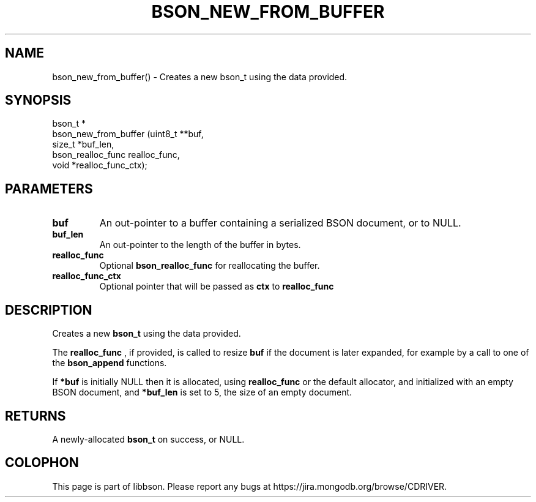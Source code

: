 .\" This manpage is Copyright (C) 2016 MongoDB, Inc.
.\" 
.\" Permission is granted to copy, distribute and/or modify this document
.\" under the terms of the GNU Free Documentation License, Version 1.3
.\" or any later version published by the Free Software Foundation;
.\" with no Invariant Sections, no Front-Cover Texts, and no Back-Cover Texts.
.\" A copy of the license is included in the section entitled "GNU
.\" Free Documentation License".
.\" 
.TH "BSON_NEW_FROM_BUFFER" "3" "2016\(hy11\(hy10" "libbson"
.SH NAME
bson_new_from_buffer() \- Creates a new bson_t using the data provided.
.SH "SYNOPSIS"

.nf
.nf
bson_t *
bson_new_from_buffer (uint8_t           **buf,
                      size_t             *buf_len,
                      bson_realloc_func   realloc_func,
                      void               *realloc_func_ctx);
.fi
.fi

.SH "PARAMETERS"

.TP
.B
buf
An out\(hypointer to a buffer containing a serialized BSON document, or to NULL.
.LP
.TP
.B
buf_len
An out\(hypointer to the length of the buffer in bytes.
.LP
.TP
.B
realloc_func
Optional
.B bson_realloc_func
for reallocating the buffer.
.LP
.TP
.B
realloc_func_ctx
Optional pointer that will be passed as
.B ctx
to
.B realloc_func
.
.LP

.SH "DESCRIPTION"

Creates a new
.B bson_t
using the data provided.

The
.B realloc_func
, if provided, is called to resize
.B buf
if the document is later expanded, for example by a call to one of the
.B bson_append
functions.

If
.B *buf
is initially NULL then it is allocated, using
.B realloc_func
or the default allocator, and initialized with an empty BSON document, and
.B *buf_len
is set to 5, the size of an empty document.

.SH "RETURNS"

A newly\(hyallocated
.B bson_t
on success, or NULL.


.B
.SH COLOPHON
This page is part of libbson.
Please report any bugs at https://jira.mongodb.org/browse/CDRIVER.